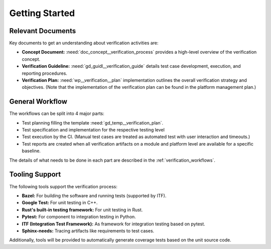 ..
   # *******************************************************************************
   # Copyright (c) 2025 Contributors to the Eclipse Foundation
   #
   # See the NOTICE file(s) distributed with this work for additional
   # information regarding copyright ownership.
   #
   # This program and the accompanying materials are made available under the
   # terms of the Apache License Version 2.0 which is available at
   # https://www.apache.org/licenses/LICENSE-2.0
   #
   # SPDX-License-Identifier: Apache-2.0
   # *******************************************************************************

Getting Started
###############

.. doc_getstrt:: Verification Get Started
   :id: doc_getstrt__verification_process
   :status: valid
   :tags: verification

   This document guides you through the initial steps of the software verification process,
   from creating test cases to executing and result reporting.
   It leverages the :need:`doc_concept__verification_process` and :need:`gd_guidl__verification_guide`.

Relevant Documents
******************

Key documents to get an understanding about verification activities are:

* **Concept Document:** :need:`doc_concept__verification_process` provides a high-level overview of the verification concept.
* **Verification Guideline:** :need:`gd_guidl__verification_guide` details test case development, execution, and reporting procedures.
* **Verification Plan:** :need:`wp__verification__plan` implementation outlines the overall verification strategy and objectives.
  (Note that the implementation of the verification plan can be found in the platform management plan.)


General Workflow
****************

The workflows can be split into 4 major parts:

* Test planning filling the template :need:`gd_temp__verification_plan`.
* Test specification and implementation for the respective testing level
* Test execution by the CI.
  (Manual test cases are treated as automated test with user interaction and timeouts.)
* Test reports are created when all verification artifacts on a module and platform level are
  available for a specific baseline.

The details of what needs to be done in each part are described in the :ref:`verification_workflows`.

Tooling Support
***************

The following tools support the verification process:

* **Bazel:** For building the software and running tests (supported by ITF).
* **Google Test:** For unit testing in C++.
* **Rust's built-in testing framework:** For unit testing in Rust.
* **Pytest:** For component to integration testing in Python.
* **ITF (Integration Test Framework):** As framework for integration testing based on pytest.
* **Sphinx-needs:** Tracing artifacts like requirements to test cases.

Additionally, tools will be provided to automatically generate coverage tests based on the unit source code.
